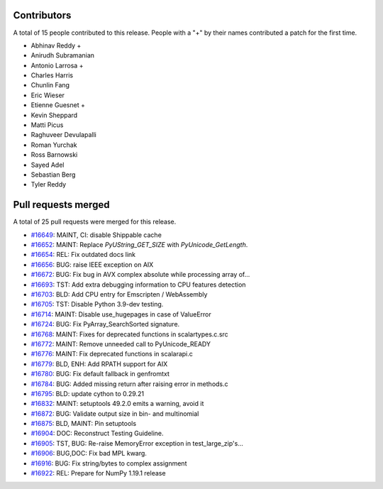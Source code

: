 
Contributors
============

A total of 15 people contributed to this release.  People with a "+" by their
names contributed a patch for the first time.

* Abhinav Reddy +
* Anirudh Subramanian
* Antonio Larrosa +
* Charles Harris
* Chunlin Fang
* Eric Wieser
* Etienne Guesnet +
* Kevin Sheppard
* Matti Picus
* Raghuveer Devulapalli
* Roman Yurchak
* Ross Barnowski
* Sayed Adel
* Sebastian Berg
* Tyler Reddy

Pull requests merged
====================

A total of 25 pull requests were merged for this release.

* `#16649 <https://github.com/numpy/numpy/pull/16649>`__: MAINT, CI: disable Shippable cache
* `#16652 <https://github.com/numpy/numpy/pull/16652>`__: MAINT: Replace `PyUString_GET_SIZE` with `PyUnicode_GetLength`.
* `#16654 <https://github.com/numpy/numpy/pull/16654>`__: REL: Fix outdated docs link
* `#16656 <https://github.com/numpy/numpy/pull/16656>`__: BUG: raise IEEE exception on AIX
* `#16672 <https://github.com/numpy/numpy/pull/16672>`__: BUG: Fix bug in AVX complex absolute while processing array of...
* `#16693 <https://github.com/numpy/numpy/pull/16693>`__: TST: Add extra debugging information to CPU features detection
* `#16703 <https://github.com/numpy/numpy/pull/16703>`__: BLD: Add CPU entry for Emscripten / WebAssembly
* `#16705 <https://github.com/numpy/numpy/pull/16705>`__: TST: Disable Python 3.9-dev testing.
* `#16714 <https://github.com/numpy/numpy/pull/16714>`__: MAINT: Disable use_hugepages in case of ValueError
* `#16724 <https://github.com/numpy/numpy/pull/16724>`__: BUG: Fix PyArray_SearchSorted signature.
* `#16768 <https://github.com/numpy/numpy/pull/16768>`__: MAINT: Fixes for deprecated functions in scalartypes.c.src
* `#16772 <https://github.com/numpy/numpy/pull/16772>`__: MAINT: Remove unneeded call to PyUnicode_READY
* `#16776 <https://github.com/numpy/numpy/pull/16776>`__: MAINT: Fix deprecated functions in scalarapi.c
* `#16779 <https://github.com/numpy/numpy/pull/16779>`__: BLD, ENH: Add RPATH support for AIX
* `#16780 <https://github.com/numpy/numpy/pull/16780>`__: BUG: Fix default fallback in genfromtxt
* `#16784 <https://github.com/numpy/numpy/pull/16784>`__: BUG: Added missing return after raising error in methods.c
* `#16795 <https://github.com/numpy/numpy/pull/16795>`__: BLD: update cython to 0.29.21
* `#16832 <https://github.com/numpy/numpy/pull/16832>`__: MAINT: setuptools 49.2.0 emits a warning, avoid it
* `#16872 <https://github.com/numpy/numpy/pull/16872>`__: BUG: Validate output size in bin- and multinomial
* `#16875 <https://github.com/numpy/numpy/pull/16875>`__: BLD, MAINT: Pin setuptools
* `#16904 <https://github.com/numpy/numpy/pull/16904>`__: DOC: Reconstruct Testing Guideline.
* `#16905 <https://github.com/numpy/numpy/pull/16905>`__: TST, BUG: Re-raise MemoryError exception in test_large_zip's...
* `#16906 <https://github.com/numpy/numpy/pull/16906>`__: BUG,DOC: Fix bad MPL kwarg.
* `#16916 <https://github.com/numpy/numpy/pull/16916>`__: BUG: Fix string/bytes to complex assignment
* `#16922 <https://github.com/numpy/numpy/pull/16922>`__: REL: Prepare for NumPy 1.19.1 release
